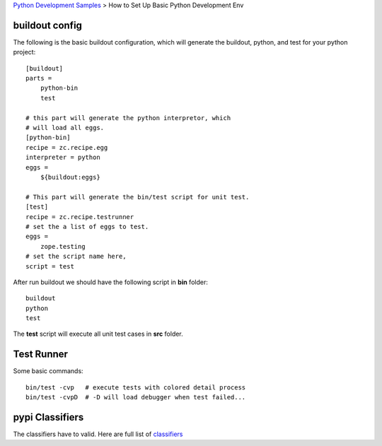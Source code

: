 `Python Development Samples <README.rst>`_ >
How to Set Up Basic Python Development Env

buildout config
---------------

The following is the basic buildout configuration, which will
generate the buildout, python, and test for your python project::

  [buildout]
  parts =
      python-bin
      test

  # this part will generate the python interpretor, which
  # will load all eggs.
  [python-bin]
  recipe = zc.recipe.egg
  interpreter = python
  eggs = 
      ${buildout:eggs}

  # This part will generate the bin/test script for unit test.
  [test]
  recipe = zc.recipe.testrunner
  # set the a list of eggs to test.
  eggs = 
      zope.testing
  # set the script name here,
  script = test

After run buildout we should have the following script in **bin**
folder::

   buildout
   python
   test

The **test** script will execute all unit test cases in **src** 
folder.

Test Runner
-----------

Some basic commands::

  bin/test -cvp   # execute tests with colored detail process
  bin/test -cvpD  # -D will load debugger when test failed...

pypi Classifiers
----------------

The classifiers have to valid.
Here are full list of `classifiers <https://pypi.python.org/pypi?%3Aaction=list_classifiers>`_
